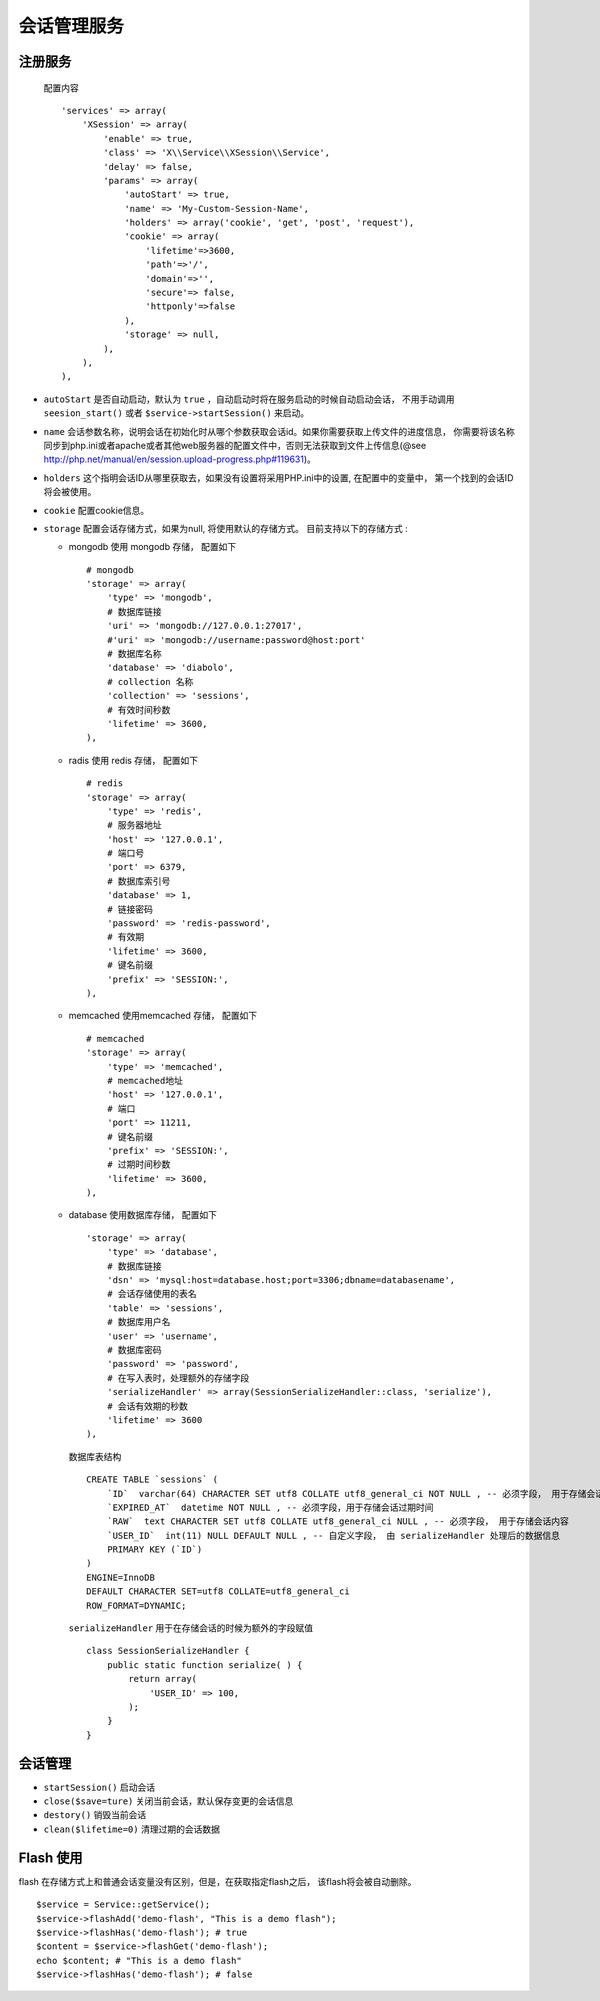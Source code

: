 会话管理服务
************

注册服务
========

  配置内容 ::

    'services' => array(
        'XSession' => array(
            'enable' => true,
            'class' => 'X\\Service\\XSession\\Service',
            'delay' => false,
            'params' => array(
                'autoStart' => true,
                'name' => 'My-Custom-Session-Name',
                'holders' => array('cookie', 'get', 'post', 'request'),
                'cookie' => array(
                    'lifetime'=>3600,
                    'path'=>'/',
                    'domain'=>'',
                    'secure'=> false,
                    'httponly'=>false
                ),
                'storage' => null,
            ),
        ),
    ),

- ``autoStart`` 是否自动启动，默认为 ``true`` ，自动启动时将在服务启动的时候自动启动会话，
  不用手动调用 ``seesion_start()`` 或者 ``$service->startSession()`` 来启动。

- ``name`` 会话参数名称，说明会话在初始化时从哪个参数获取会话id。如果你需要获取上传文件的进度信息， 你需要将该名称同步到php.ini或者apache或者其他web服务器的配置文件中，否则无法获取到文件上传信息(@see http://php.net/manual/en/session.upload-progress.php#119631)。

- ``holders`` 这个指明会话ID从哪里获取去，如果没有设置将采用PHP.ini中的设置, 在配置中的变量中， 第一个找到的会话ID将会被使用。

- ``cookie`` 配置cookie信息。 

- ``storage`` 配置会话存储方式，如果为null, 将使用默认的存储方式。 目前支持以下的存储方式 :

  * mongodb 使用 mongodb 存储， 配置如下 ::

        # mongodb
        'storage' => array(
            'type' => 'mongodb',
            # 数据库链接
            'uri' => 'mongodb://127.0.0.1:27017',
            #'uri' => 'mongodb://username:password@host:port'
            # 数据库名称
            'database' => 'diabolo',
            # collection 名称
            'collection' => 'sessions',
            # 有效时间秒数
            'lifetime' => 3600,
        ),

  * radis 使用 redis 存储， 配置如下 ::

        # redis
        'storage' => array(
            'type' => 'redis',
            # 服务器地址
            'host' => '127.0.0.1',
            # 端口号
            'port' => 6379,
            # 数据库索引号
            'database' => 1,
            # 链接密码
            'password' => 'redis-password',
            # 有效期
            'lifetime' => 3600,
            # 键名前缀
            'prefix' => 'SESSION:',
        ),

  * memcached 使用memcached 存储， 配置如下 ::

        # memcached
        'storage' => array(
            'type' => 'memcached',
            # memcached地址
            'host' => '127.0.0.1',
            # 端口
            'port' => 11211,
            # 键名前缀
            'prefix' => 'SESSION:',
            # 过期时间秒数
            'lifetime' => 3600,
        ),

  * database 使用数据库存储， 配置如下 ::

        'storage' => array(
            'type' => 'database',
            # 数据库链接
            'dsn' => 'mysql:host=database.host;port=3306;dbname=databasename',
            # 会话存储使用的表名
            'table' => 'sessions',
            # 数据库用户名
            'user' => 'username',
            # 数据库密码
            'password' => 'password',
            # 在写入表时，处理额外的存储字段
            'serializeHandler' => array(SessionSerializeHandler::class, 'serialize'),
            # 会话有效期的秒数
            'lifetime' => 3600
        ),
    
    数据库表结构 ::

        CREATE TABLE `sessions` (
            `ID`  varchar(64) CHARACTER SET utf8 COLLATE utf8_general_ci NOT NULL , -- 必须字段， 用于存储会话id
            `EXPIRED_AT`  datetime NOT NULL , -- 必须字段，用于存储会话过期时间
            `RAW`  text CHARACTER SET utf8 COLLATE utf8_general_ci NULL , -- 必须字段， 用于存储会话内容
            `USER_ID`  int(11) NULL DEFAULT NULL , -- 自定义字段， 由 serializeHandler 处理后的数据信息
            PRIMARY KEY (`ID`)
        )
        ENGINE=InnoDB
        DEFAULT CHARACTER SET=utf8 COLLATE=utf8_general_ci
        ROW_FORMAT=DYNAMIC;

    ``serializeHandler`` 用于在存储会话的时候为额外的字段赋值 ::

        class SessionSerializeHandler {
            public static function serialize( ) {
                return array(
                    'USER_ID' => 100,
                );
            }
        }

会话管理
========

- ``startSession()``  启动会话
- ``close($save=ture)`` 关闭当前会话，默认保存变更的会话信息
- ``destory()`` 销毁当前会话
- ``clean($lifetime=0)`` 清理过期的会话数据

Flash 使用
==========

flash 在存储方式上和普通会话变量没有区别，但是，在获取指定flash之后， 该flash将会被自动删除。 ::

    $service = Service::getService();
    $service->flashAdd('demo-flash', "This is a demo flash");
    $service->flashHas('demo-flash'); # true
    $content = $service->flashGet('demo-flash'); 
    echo $content; # "This is a demo flash"
    $service->flashHas('demo-flash'); # false

